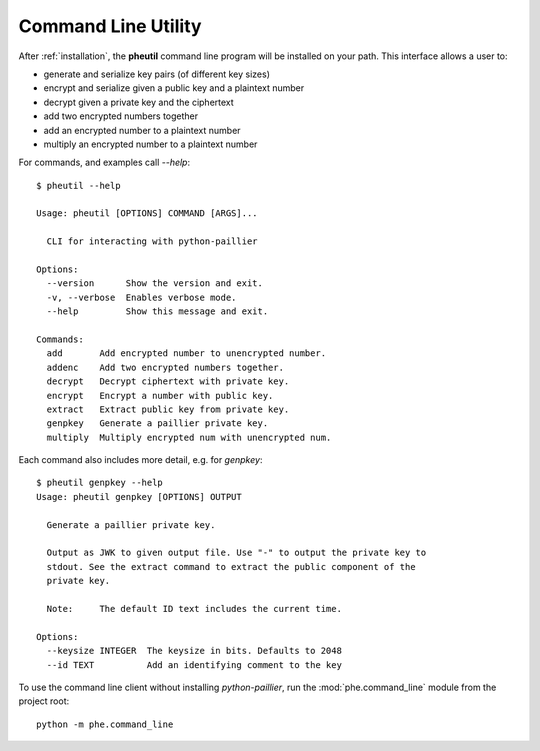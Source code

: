 .. _cli:

Command Line Utility
====================

After :ref:`installation`, the **pheutil** command line program will be installed on your path.
This interface allows a user to:

- generate and serialize key pairs (of different key sizes)
- encrypt and serialize given a public key and a plaintext number
- decrypt given a private key and the ciphertext
- add two encrypted numbers together
- add an encrypted number to a plaintext number
- multiply an encrypted number to a plaintext number


For commands, and examples call `--help`::

    $ pheutil --help

    Usage: pheutil [OPTIONS] COMMAND [ARGS]...

      CLI for interacting with python-paillier

    Options:
      --version      Show the version and exit.
      -v, --verbose  Enables verbose mode.
      --help         Show this message and exit.

    Commands:
      add       Add encrypted number to unencrypted number.
      addenc    Add two encrypted numbers together.
      decrypt   Decrypt ciphertext with private key.
      encrypt   Encrypt a number with public key.
      extract   Extract public key from private key.
      genpkey   Generate a paillier private key.
      multiply  Multiply encrypted num with unencrypted num.


Each command also includes more detail, e.g. for `genpkey`::

    $ pheutil genpkey --help
    Usage: pheutil genpkey [OPTIONS] OUTPUT

      Generate a paillier private key.

      Output as JWK to given output file. Use "-" to output the private key to
      stdout. See the extract command to extract the public component of the
      private key.

      Note:     The default ID text includes the current time.

    Options:
      --keysize INTEGER  The keysize in bits. Defaults to 2048
      --id TEXT          Add an identifying comment to the key



To use the command line client without installing `python-paillier`, run the
:mod:`phe.command_line` module from the project root::

    python -m phe.command_line

